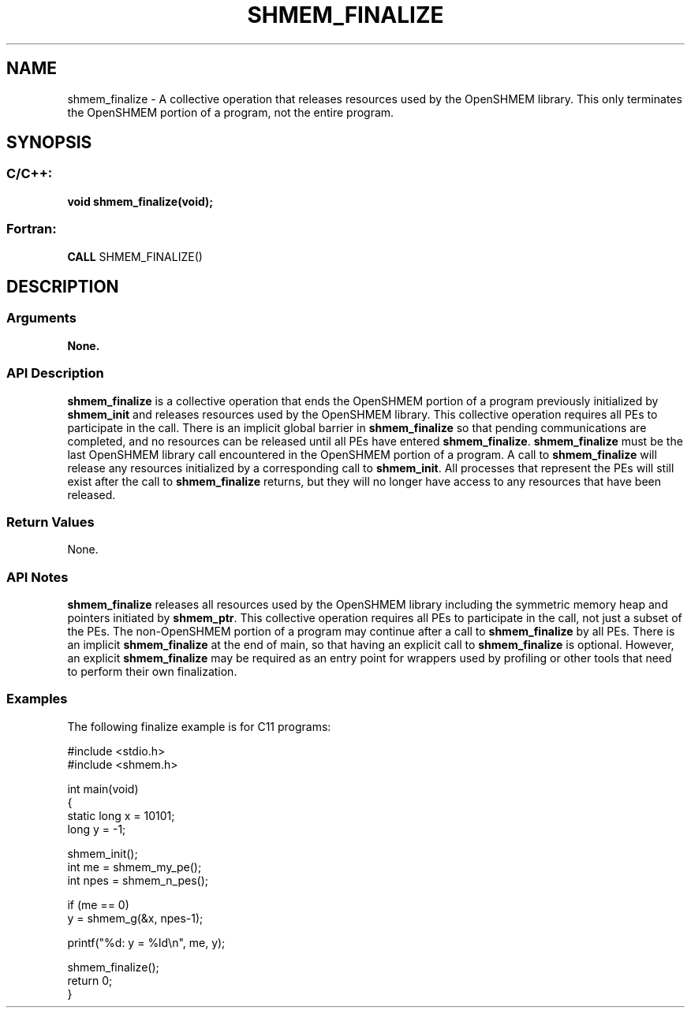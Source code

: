 .TH SHMEM_FINALIZE 3  "Open Source Software Solutions, Inc." "OpenSHEMEM Library Documentation"
./ sectionStart
.SH NAME
shmem_finalize \-  A collective operation that releases resources used by the OpenSHMEM library. This only terminates the OpenSHMEM portion of a program, not the entire program. 
./ sectionEnd
./ sectionStart
.SH   SYNOPSIS
./ sectionEnd
./ sectionStart
.SS C/C++:



.B void
.B shmem_finalize(void);
./ sectionEnd
./ sectionStart
.SS Fortran:
.nf
.BR "CALL " "SHMEM_FINALIZE()"
.fi
./ sectionEnd
./ sectionStart
.SH DESCRIPTION
.SS Arguments
.B None.
./ sectionEnd
./ sectionStart
.SS API Description
.B shmem\_finalize
is a collective operation that ends the OpenSHMEM
portion of a program previously initialized by 
.B shmem\_init
and
releases resources used by the OpenSHMEM library. This collective
operation requires all PEs to participate in the call. There is an
implicit global barrier in 
.B shmem\_finalize
so that pending
communications are completed, and no resources can be released until all
PEs have entered 
.BR "shmem\_finalize" .
.B shmem\_finalize
must be
the last OpenSHMEM library call encountered in the OpenSHMEM portion of a
program. A call to 
.B shmem\_finalize
will release any resources
initialized by a corresponding call to 
.BR "shmem\_init" .
All processes
that represent the PEs will still exist after the
call to 
.B shmem\_finalize
returns, but they will no longer have access
to any resources that have been released.
./ sectionEnd
./ sectionStart
.SS Return Values
None.
./ sectionEnd
./ sectionStart
.SS API Notes
.B shmem\_finalize
releases all resources used by the OpenSHMEM library
including the symmetric memory heap and pointers initiated by
.BR "shmem\_ptr" .
This collective operation requires all PEs to
participate in the call, not just a subset of the PEs. The
non-OpenSHMEM portion of a program may continue after a call to
.B shmem\_finalize
by all PEs. There is an implicit
.B shmem\_finalize
at the end of main, so that having an explicit call
to 
.B shmem\_finalize
is optional. However, an explicit
.B shmem\_finalize
may be required as an entry point for wrappers used
by profiling or other tools that need to perform their own finalization.
./ sectionEnd
./ sectionStart
.SS Examples



The following finalize example is for C11 programs:

.nf
#include <stdio.h>
#include <shmem.h> 

int main(void)
{
  static long x = 10101;
  long y = -1;

  shmem_init();
  int me = shmem_my_pe();
  int npes = shmem_n_pes();

  if (me == 0)
     y = shmem_g(&x, npes-1);

  printf("%d: y = %ld\\n", me, y); 

  shmem_finalize();  
  return 0;
}
.fi





